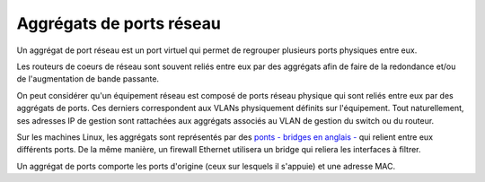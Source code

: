 Aggrégats de ports réseau
=========================

Un aggrégat de port réseau est un port virtuel qui permet de regrouper plusieurs ports physiques entre eux.

Les routeurs de coeurs de réseau sont souvent reliés entre eux par des aggrégats afin de faire de la redondance et/ou de l'augmentation de bande passante.

On peut considérer qu'un équipement réseau est composé de ports réseau physique qui sont reliés entre eux par des aggrégats de ports. Ces derniers correspondent aux VLANs physiquement définits sur l'équipement. Tout naturellement, ses adresses IP de gestion sont rattachées aux aggrégats associés au VLAN de gestion du switch ou du routeur.

Sur les machines Linux, les aggrégats sont représentés par des `ponts - bridges en anglais - <http://www.linuxfoundation.org/collaborate/workgroups/networking/bridge>`_ qui relient entre eux différents ports. De la même manière, un firewall Ethernet utilisera un bridge qui reliera les interfaces à filtrer.

Un aggrégat de ports comporte les ports d'origine (ceux sur lesquels il s'appuie) et une adresse MAC.